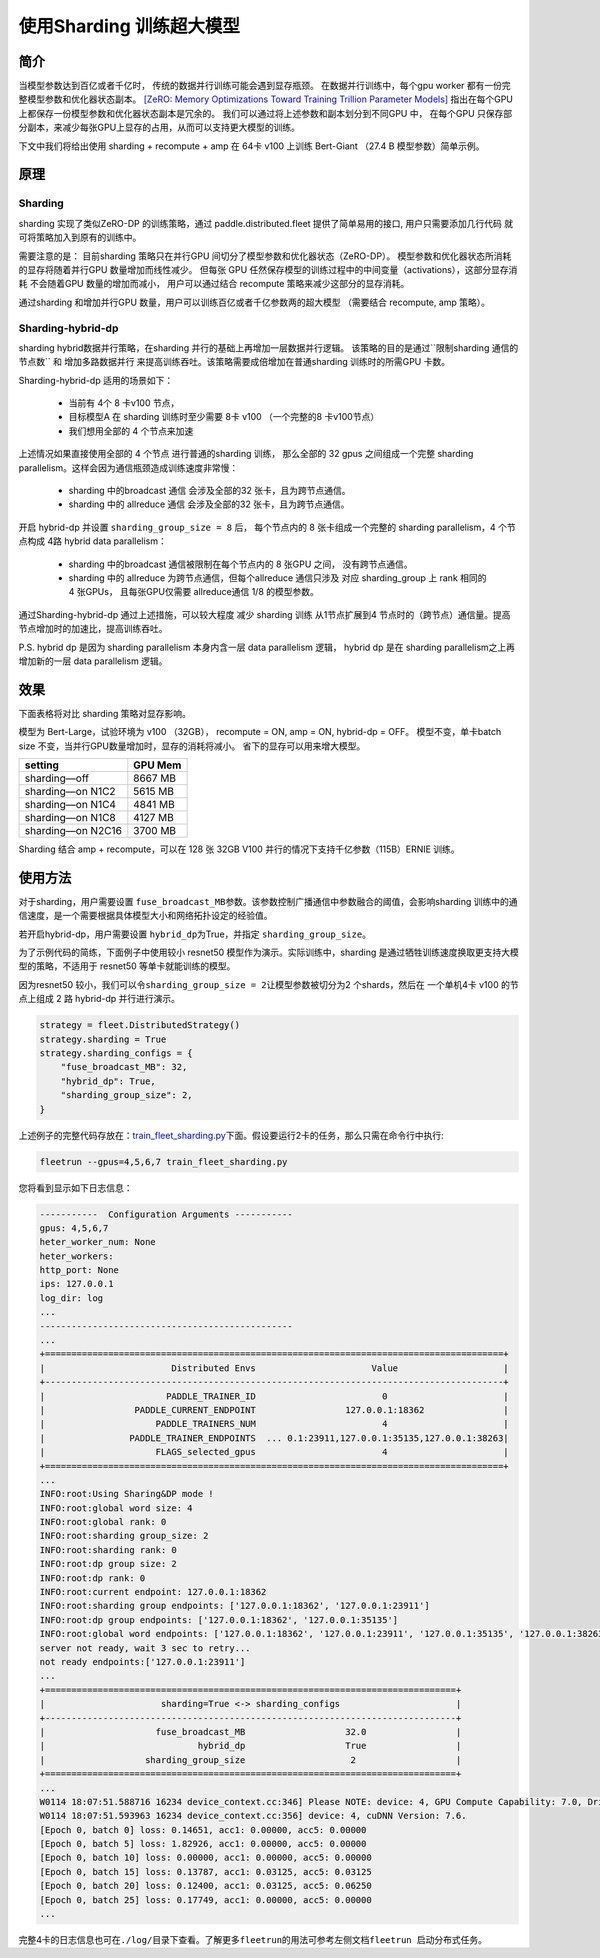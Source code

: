 使用Sharding 训练超大模型
-------------------------

简介
~~~~~

当模型参数达到百亿或者千亿时， 传统的数据并行训练可能会遇到显存瓶颈。 
在数据并行训练中，每个gpu worker 都有一份完整模型参数和优化器状态副本。 
`[ZeRO: Memory Optimizations Toward Training Trillion Parameter Models] <https://arxiv.org/abs/1910.02054>`__
指出在每个GPU 上都保存一份模型参数和优化器状态副本是冗余的。 我们可以通过将上述参数和副本划分到不同GPU 中，
在每个GPU 只保存部分副本，来减少每张GPU上显存的占用，从而可以支持更大模型的训练。 

下文中我们将给出使用 sharding + recompute + amp 在 64卡 v100 上训练 Bert-Giant （27.4 B 模型参数）简单示例。

原理
~~~~~

Sharding
^^^^^^^^^^

sharding 实现了类似ZeRO-DP 的训练策略，通过 paddle.distributed.fleet 提供了简单易用的接口, 用户只需要添加几行代码
就可将策略加入到原有的训练中。 

需要注意的是： 目前sharding 策略只在并行GPU 间切分了模型参数和优化器状态（ZeRO-DP）。 模型参数和优化器状态所消耗
的显存将随着并行GPU 数量增加而线性减少。 但每张 GPU 任然保存模型的训练过程中的中间变量（activations），这部分显存消耗
不会随着GPU 数量的增加而减小， 用户可以通过结合 recompute 策略来减少这部分的显存消耗。

通过sharding 和增加并行GPU 数量，用户可以训练百亿或者千亿参数两的超大模型 （需要结合 recompute, amp 策略）。 

Sharding-hybrid-dp
^^^^^^^^^^^^^^^^^^^^

sharding hybrid数据并行策略，在sharding 并行的基础上再增加一层数据并行逻辑。
该策略的目的是通过``限制sharding 通信的节点数`` 和 ``增加多路数据并行`` 来提高训练吞吐。该策略需要成倍增加在普通sharding 训练时的所需GPU 卡数。 

Sharding-hybrid-dp 适用的场景如下： 

  * 当前有 4个 8 卡v100 节点，
  * 目标模型A 在 sharding 训练时至少需要 8卡 v100 （一个完整的8 卡v100节点）
  * 我们想用全部的 4 个节点来加速

上述情况如果直接使用全部的 4 个节点 进行普通的sharding 训练， 那么全部的 32 gpus 之间组成一个完整 sharding parallelism。这样会因为通信瓶颈造成训练速度非常慢：

  * sharding 中的broadcast 通信 会涉及全部的32 张卡，且为跨节点通信。
  * sharding 中的 allreduce 通信 会涉及全部的32 张卡，且为跨节点通信。

开启 hybrid-dp 并设置 ``sharding_group_size = 8`` 后， 每个节点内的 8 张卡组成一个完整的 sharding parallelism，4 个节点构成 4路 hybrid data parallelism：

  * sharding 中的broadcast 通信被限制在每个节点内的 8 张GPU 之间， 没有跨节点通信。
  * sharding 中的 allreduce 为跨节点通信，但每个allreduce 通信只涉及 对应 sharding_group 上 rank 相同的 4 张GPUs， 且每张GPU仅需要 allreduce通信 1/8 的模型参数。

通过Sharding-hybrid-dp 通过上述措施，可以较大程度 减少 sharding 训练 从1节点扩展到4 节点时的（跨节点）通信量。提高节点增加时的加速比，提高训练吞吐。

P.S. hybrid dp 是因为 sharding parallelism 本身内含一层 data parallelism 逻辑， hybrid dp 是在 sharding parallelism之上再增加新的一层 data parallelism 逻辑。


效果
~~~~~

下面表格将对比 sharding 策略对显存影响。 

模型为 Bert-Large，试验环境为 v100 （32GB）， recompute = ON, amp = ON, hybrid-dp = OFF。
模型不变，单卡batch size 不变，当并行GPU数量增加时，显存的消耗将减小。 省下的显存可以用来增大模型。

+-----------------------+---------+
| setting               | GPU Mem | 
+=======================+=========+
| sharding—off          | 8667 MB |
+-----------------------+---------+
| sharding—on N1C2      | 5615 MB |
+-----------------------+---------+
| sharding—on N1C4      | 4841 MB |
+-----------------------+---------+
| sharding—on N1C8      | 4127 MB |
+-----------------------+---------+
| sharding—on N2C16     | 3700 MB |
+-----------------------+---------+

Sharding 结合 amp + recompute，可以在 128 张 32GB V100 并行的情况下支持千亿参数（115B）ERNIE 训练。



使用方法
~~~~~~~~~

对于sharding，用户需要设置 \ ``fuse_broadcast_MB``\ 参数。该参数控制广播通信中参数融合的阈值，会影响sharding 训练中的通信速度，是一个需要根据具体模型大小和网络拓扑设定的经验值。

若开启hybrid-dp，用户需要设置 \ ``hybrid_dp``\ 为True，并指定 \ ``sharding_group_size``\。 

为了示例代码的简练，下面例子中使用较小 resnet50 模型作为演示。实际训练中，sharding 是通过牺牲训练速度换取更支持大模型的策略，不适用于 resnet50 等单卡就能训练的模型。

因为resnet50 较小，我们可以令\ ``sharding_group_size = 2``\ 让模型参数被切分为2 个shards，然后在 一个单机4卡 v100 的节点上组成 2 路 hybrid-dp 并行进行演示。

.. code:: python

    strategy = fleet.DistributedStrategy()
    strategy.sharding = True
    strategy.sharding_configs = {
        "fuse_broadcast_MB": 32,
        "hybrid_dp": True,
        "sharding_group_size": 2,
    }


上述例子的完整代码存放在：\ `train_fleet_sharding.py <https://github.com/PaddlePaddle/FleetX/blob/develop/examples/resnet/train_fleet_sharding.py>`_\ 下面。假设要运行2卡的任务，那么只需在命令行中执行:


.. code-block:: sh

   fleetrun --gpus=4,5,6,7 train_fleet_sharding.py


您将看到显示如下日志信息：

.. code-block::

    -----------  Configuration Arguments -----------
    gpus: 4,5,6,7
    heter_worker_num: None
    heter_workers: 
    http_port: None
    ips: 127.0.0.1
    log_dir: log
    ...   
    ------------------------------------------------
    ...    
    +=======================================================================================+
    |                        Distributed Envs                      Value                    |
    +---------------------------------------------------------------------------------------+
    |                       PADDLE_TRAINER_ID                        0                      |
    |                 PADDLE_CURRENT_ENDPOINT                 127.0.0.1:18362               |
    |                     PADDLE_TRAINERS_NUM                        4                      |
    |                PADDLE_TRAINER_ENDPOINTS  ... 0.1:23911,127.0.0.1:35135,127.0.0.1:38263|
    |                     FLAGS_selected_gpus                        4                      |
    +=======================================================================================+
    ...
    INFO:root:Using Sharing&DP mode !
    INFO:root:global word size: 4
    INFO:root:global rank: 0
    INFO:root:sharding group_size: 2
    INFO:root:sharding rank: 0
    INFO:root:dp group size: 2
    INFO:root:dp rank: 0
    INFO:root:current endpoint: 127.0.0.1:18362
    INFO:root:sharding group endpoints: ['127.0.0.1:18362', '127.0.0.1:23911']
    INFO:root:dp group endpoints: ['127.0.0.1:18362', '127.0.0.1:35135']
    INFO:root:global word endpoints: ['127.0.0.1:18362', '127.0.0.1:23911', '127.0.0.1:35135', '127.0.0.1:38263']
    server not ready, wait 3 sec to retry...
    not ready endpoints:['127.0.0.1:23911']
    ...
    +==============================================================================+
    |                      sharding=True <-> sharding_configs                      |
    +------------------------------------------------------------------------------+
    |                     fuse_broadcast_MB                   32.0                 |
    |                             hybrid_dp                   True                 |
    |                   sharding_group_size                    2                   |
    +==============================================================================+
    ...
    W0114 18:07:51.588716 16234 device_context.cc:346] Please NOTE: device: 4, GPU Compute Capability: 7.0, Driver API Version: 11.0, Runtime API Version: 10.0
    W0114 18:07:51.593963 16234 device_context.cc:356] device: 4, cuDNN Version: 7.6.
    [Epoch 0, batch 0] loss: 0.14651, acc1: 0.00000, acc5: 0.00000
    [Epoch 0, batch 5] loss: 1.82926, acc1: 0.00000, acc5: 0.00000
    [Epoch 0, batch 10] loss: 0.00000, acc1: 0.00000, acc5: 0.00000
    [Epoch 0, batch 15] loss: 0.13787, acc1: 0.03125, acc5: 0.03125
    [Epoch 0, batch 20] loss: 0.12400, acc1: 0.03125, acc5: 0.06250
    [Epoch 0, batch 25] loss: 0.17749, acc1: 0.00000, acc5: 0.00000
    ...


完整4卡的日志信息也可在\ ``./log/``\ 目录下查看。了解更多\ ``fleetrun``\ 的用法可参考左侧文档\ ``fleetrun 启动分布式任务``\ 。
